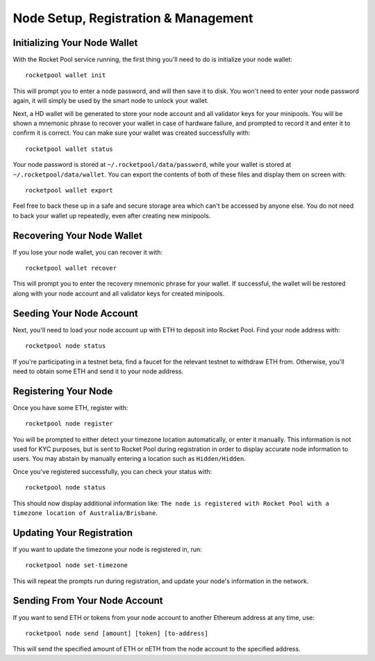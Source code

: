 .. _smart-node-setup:

#####################################
Node Setup, Registration & Management
#####################################


.. _smart-node-setup-initialization:

*****************************
Initializing Your Node Wallet
*****************************

With the Rocket Pool service running, the first thing you'll need to do is initialize your node wallet::

    rocketpool wallet init

This will prompt you to enter a node password, and will then save it to disk.
You won't need to enter your node password again, it will simply be used by the smart node to unlock your wallet.

Next, a HD wallet will be generated to store your node account and all validator keys for your minipools.
You will be shown a mnemonic phrase to recover your wallet in case of hardware failure, and prompted to record it and enter it to confirm it is correct.
You can make sure your wallet was created successfully with::

    rocketpool wallet status

Your node password is stored at ``~/.rocketpool/data/password``, while your wallet is stored at ``~/.rocketpool/data/wallet``.
You can export the contents of both of these files and display them on screen with::

    rocketpool wallet export

Feel free to back these up in a safe and secure storage area which can't be accessed by anyone else.
You do not need to back your wallet up repeatedly, even after creating new minipools.


.. _smart-node-setup-recovery:

***************************
Recovering Your Node Wallet
***************************

If you lose your node wallet, you can recover it with::

    rocketpool wallet recover

This will prompt you to enter the recovery mnemonic phrase for your wallet.
If successful, the wallet will be restored along with your node account and all validator keys for created minipools.


.. _smart-node-setup-seeding:

*************************
Seeding Your Node Account
*************************

Next, you'll need to load your node account up with ETH to deposit into Rocket Pool. Find your node address with::

    rocketpool node status

If you're participating in a testnet beta, find a faucet for the relevant testnet to withdraw ETH from.
Otherwise, you'll need to obtain some ETH and send it to your node address.


.. _smart-node-setup-registration:

*********************
Registering Your Node
*********************

Once you have some ETH, register with::

    rocketpool node register

You will be prompted to either detect your timezone location automatically, or enter it manually.
This information is not used for KYC purposes, but is sent to Rocket Pool during registration in order to display accurate node information to users.
You may abstain by manually entering a location such as ``Hidden/Hidden``.

Once you've registered successfully, you can check your status with::

    rocketpool node status

This should now display additional information like: ``The node is registered with Rocket Pool with a timezone location of Australia/Brisbane``.


.. _smart-node-setup-timezone:

**************************
Updating Your Registration
**************************

If you want to update the timezone your node is registered in, run::

    rocketpool node set-timezone

This will repeat the prompts run during registration, and update your node's information in the network.


.. _smart-node-setup-sending:

******************************
Sending From Your Node Account
******************************

If you want to send ETH or tokens from your node account to another Ethereum address at any time, use::

	rocketpool node send [amount] [token] [to-address]

This will send the specified amount of ETH or nETH from the node account to the specified address.
